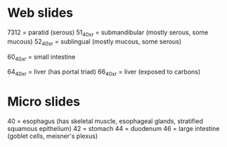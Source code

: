 * Web slides

7312 = paratid (serous)
51_40xr = submandibular (mostly serous, some mucous)
52_40xr = sublingual (mostly mucous, some serous)

60_40xr = small intestine

64_40xr = liver (has portal triad)
66_40xr = liver (exposed to carbons)

* Micro slides

40 = esophagus (has skeletal muscle, esophageal glands, stratified squamous epithelium)
42 = stomach
44 = duodenum
46 = large intestine (goblet cells, meisner's plexus)
